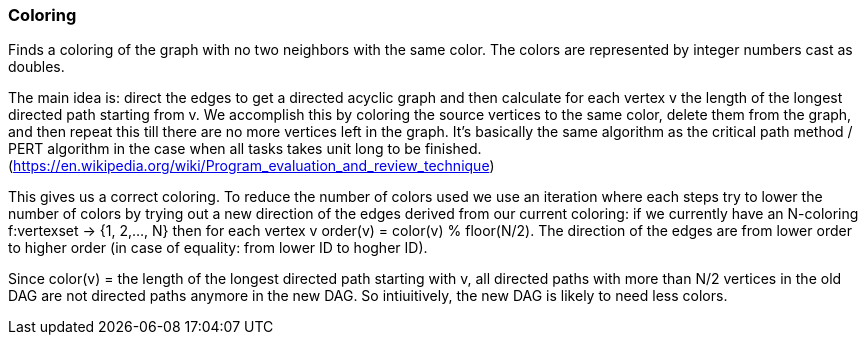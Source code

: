 ### Coloring

Finds a coloring of the graph with no two neighbors with the same color. The colors are represented by integer numbers
cast as doubles.

The main idea is: direct the edges to get a directed acyclic graph and then calculate for each vertex v the length of
 the longest directed path starting from v. We accomplish this by coloring the source vertices to the same color,
 delete them from the graph, and then repeat this till there are no more vertices left in the graph.
 It's basically the same algorithm as the critical path method / PERT algorithm in the case when all tasks takes
 unit long to be finished. (https://en.wikipedia.org/wiki/Program_evaluation_and_review_technique)

This gives us a correct coloring. To reduce the number of colors used we use an iteration where each steps try to
lower the number of colors by trying out a new direction of the edges derived from our current coloring:
  if we currently have an N-coloring f:vertexset -> {1, 2,..., N} then for each vertex v
  order(v) = color(v) % floor(N/2). The direction of the edges are from lower order to higher order (in case of
  equality: from lower ID to hogher ID).

Since color(v) = the length of the longest directed path starting with v, all directed paths with more than N/2
vertices in the old DAG are not directed paths anymore in the new DAG. So intiuitively, the new DAG is likely to need
less colors.
